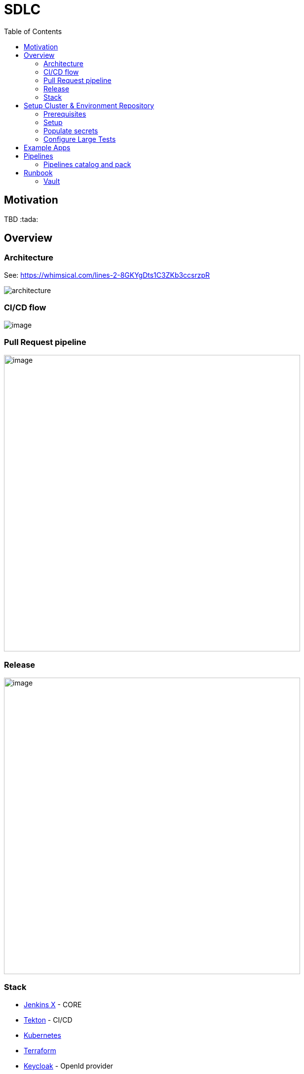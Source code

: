 :icons: font
:toc:
:doctype: book
:sectanchors:
:idseparator: -
:data-uri:
:allow-uri-read:
:safe: unsafe

= SDLC

toc::[]

[[motivation]]
== Motivation


TBD :tada:


[[overview]]
== Overview

=== Architecture
See: https://whimsical.com/lines-2-8GKYgDts1C3ZKb3ccsrzpR

image:images/architecture.png[]

=== CI/CD flow

image:https://lucid.app/publicSegments/view/6a2266b4-6082-4c3f-b5e7-b3955359de78/image.png[]

=== Pull Request pipeline
image:https://lucid.app/publicSegments/view/31739cad-3775-43a6-acb4-9400384732ca/image.png[width=600]

=== Release
image:https://lucid.app/publicSegments/view/7af90a9b-0c46-470b-9b99-a9f151a0ddc9/image.png[width=600]

=== Stack
* https://jenkins-x.io[Jenkins X] - CORE
* https://tekton.dev[Tekton] - CI/CD
* https://kubernetes.io[Kubernetes]
* https://www.terraform.io[Terraform]
* https://www.keycloak.org[Keycloak] - OpenId provider
* https://webdriver.io[WebdriverIO] - Large test framework

== Setup Cluster & Environment Repository

[[setup]]
=== Prerequisites
* https://github.com/join[Create a git bot user] (different from your own personal user) and generate a https://github.com/settings/tokens/new?scopes=repo,read:user,read:org,user:email,write:repo_hook,delete_repo,admin:repo_hook[personal access token], this will be used by Jenkins X to interact with git repositories.
* https://learn.hashicorp.com/tutorials/terraform/install-cli#install-terraform[Terraform CLI]
* https://github.com/jenkins-x/jx-cli/releases[Jenkins X CLI]
* https://googlecontainertools.github.io/kpt/[Kpt]

=== Setup
* Open https://jenkins-x.io/docs/v3/getting-started/gke/[Jenkins X GKE] and select your cloud provider.

NOTE: Currently, only GKE + Vault been tested.

* Follow instruction on page.
** Instead of *Jx Cluster git repository*  we are going to use our own template: https://github.com/vitech-team/mood-feed-environment
* generate GKE service account https://cloud.google.com/container-registry/docs/advanced-authentication#json-key[json key]
* generate Snyk: https://snyk.io/blog/service-accounts/[token]
* generate Sonar cloud: https://docs.sonarqube.org/latest/user-guide/user-token/[token]
* generate Slack: https://api.slack.com/messaging/webhooks#getting_started[Incoming Webhooks]
* If you need identity provider or Oauth server create Keycloak realm json.

=== Populate secrets
==== Auto populate secrets
`jx secret populate`

==== Configure Snyk
* `jx secret edit --filter snyk` - after executing you will be promt to enter token

==== Configure Sonar
* `jx secret edit --filter sonar` - after executing you will be promt to sonar data *token/login* and *host-url*

NOTE: Secrets also can be populated via Vault UI see: <<runbook-vault>>

==== Configure docker registry
Use generated key from <<Setup>> section: `key.json`

[source,bash]
.docker-registry-auth.sh
----
SECRETNAME=docker-registry-auth
kubectl create secret docker-registry $SECRETNAME \
  --docker-server=https://gcr.io \
  --docker-username=_json_key \
  --docker-email=sdlc@vitechteam.com \
  --docker-password="$(cat key.json)"

kubectl label  secret $SECRETNAME secret.jenkins-x.io/replica-source=true
----

==== Verify
* Execute `jx secret verify` and check if all needed secrets are populated like: `sonar`, `snyk`, etc...


==== Configure Slack Notifications
===== Alertmanager
* In vault find `alertmanager.yaml` secret and replace `${SLACK_HOOK_URL}` with your hook URL. See example: `charts/prometheus-community/kube-prometheus-stack/secret-schema.yaml`

===== Large Test Notification
If you wanna change Large test execution message to slack

* In vault find `slack/SLACK_LARGE_TEST_FAILED_MSG`  or `slack/SLACK_LARGE_TEST_SUCCESS_MSG` and replace with your own template. See example `charts/dev/secret/secret-schema.yaml`
** You can use  next variables what can be populated automatically `${ENV}`, `${STATUS}`, `${REPORT_URL}`, `${DETAILS}` and `${GIT_SHA}`"

=== Configure Large Tests
Currently, we have only Large Tests implementation only based https://webdriver.io[WebdriverIO].
We added a few steps to `release` and `pullrequest` pipelines:
# Check if large test been executed on *Staging* before promote it on Production *environment*
# Execute *Large Tests* after changes been applied on environment like Production.

==== Enable Large Tests
* open `.lighthouse/large-test/triggers.yaml` and change: `always_run: false`, `optional: false` to `true`.
* open `.lighthouse/jenkins-x/release.yaml` and uncomment commented tasks: ` large-test-prepare-and-check` and `large-test-execute`
** change large test image name property: `LARGE_REPORTS_IMAGE`
** change your app URLs properties: `APP_URL_STAGING`, `APP_URL_PRODUCTION`, if you have more environments just add additional property like: `APP_URL_XXX`


== Example Apps
* Frontend app example
* Backend example
* Large test example

== Pipelines
=== Pipelines catalog and pack
All shared tasks and packs stored in: https://github.com/vitech-team/tekton-pipelines-catalog

==== Packs
Custom packs: https://github.com/vitech-team/tekton-pipelines-catalog/tree/master/packs

==== Tasks
All tasks are in sync with https://github.com/vitech-team/tekton-pipelines-catalog[environment repository] via https://googlecontainertools.github.io/kpt/[Kpt].
For more information about tasks and pipelines check https://github.com/tektoncd/pipeline[Tekton docs]

NOTE: for more information about pipelines on JX see: https://jenkins-x.io/docs/v3/develop/pipeline-catalog/

== Runbook
[[runbook-vault]]
=== Vault

* For port forward Vault type: `jx secret vault portforward` - after that you can rich Vault at https://localhost:8200
* Vault root token can be found in secret: `vault-unseal-keys`, key: `vault-root`


